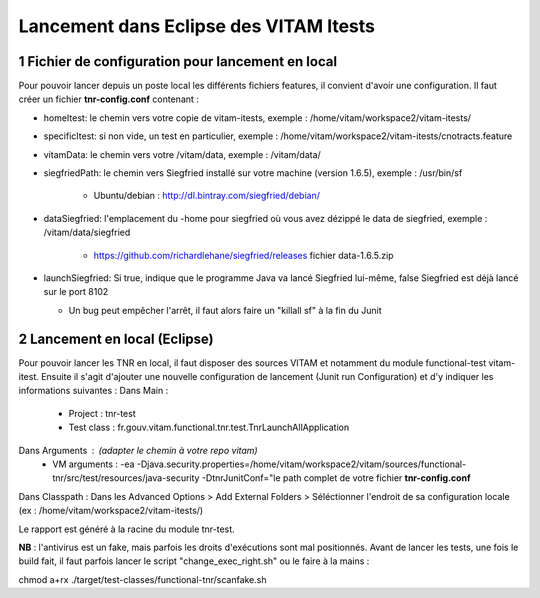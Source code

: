 #######################################
Lancement dans Eclipse des VITAM Itests
#######################################


.. section-numbering::

.. image:: LogoVitamGrand2.png
        :alt: Logo Vitam (Bêta)
        :align: center


Fichier de configuration pour lancement en local
================================================

Pour pouvoir lancer depuis un poste local les différents fichiers features, il convient d'avoir une configuration. 
Il faut créer un fichier **tnr-config.conf** contenant :

- homeItest: le chemin vers votre copie de vitam-itests, exemple : /home/vitam/workspace2/vitam-itests/
- specificItest: si non vide, un test en particulier, exemple : /home/vitam/workspace2/vitam-itests/cnotracts.feature
- vitamData: le chemin vers votre /vitam/data, exemple : /vitam/data/
- siegfriedPath: le chemin vers Siegfried installé sur votre machine (version 1.6.5), exemple : /usr/bin/sf

   - Ubuntu/debian : http://dl.bintray.com/siegfried/debian/
   
- dataSiegfried: l'emplacement du -home pour siegfried où vous avez dézippé le data de siegfried, exemple : /vitam/data/siegfried

   - https://github.com/richardlehane/siegfried/releases fichier data-1.6.5.zip
   
- launchSiegfried: Si true, indique que le programme Java va lancé Siegfried lui-même, false Siegfried est déjà lancé sur le port 8102

  - Un bug peut empêcher l'arrêt, il faut alors faire un "killall sf" à la fin du Junit

 
Lancement en local (Eclipse)
============================

Pour pouvoir lancer les TNR en local, il faut disposer des sources VITAM et notamment du module functional-test vitam-itest.
Ensuite il s'agit d'ajouter une nouvelle configuration de lancement (Junit run Configuration) et d'y indiquer les informations suivantes : 
Dans Main :
 - Project : tnr-test
 - Test class : fr.gouv.vitam.functional.tnr.test.TnrLaunchAllApplication
Dans Arguments : (adapter le chemin à votre repo vitam)
 - VM arguments : -ea -Djava.security.properties=/home/vitam/workspace2/vitam/sources/functional-tnr/src/test/resources/java-security -DtnrJunitConf="le path complet de votre fichier **tnr-config.conf**
Dans Classpath : Dans les Advanced Options > Add External Folders > Séléctionner l'endroit de sa configuration locale (ex : /home/vitam/workspace2/vitam-itests/)

Le rapport est généré à la racine du module tnr-test.


**NB** : l'antivirus est un fake, mais parfois les droits d'exécutions sont mal positionnés. Avant de lancer les tests, une fois le build fait, il faut parfois lancer le script "change_exec_right.sh" ou le faire à la mains :

chmod a+rx ./target/test-classes/functional-tnr/scanfake.sh   